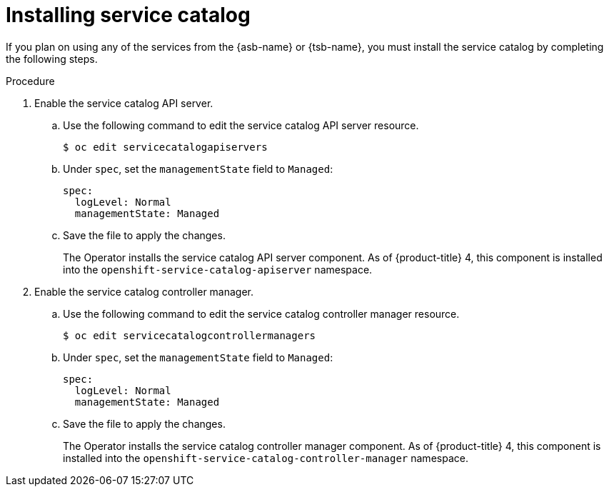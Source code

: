 // Module included in the following assemblies:
//
// * applications/service_brokers/installing-service-catalog.adoc

[id="sb-install-service-catalog-{context}"]
= Installing service catalog

If you plan on using any of the services from the {asb-name} or {tsb-name}, you must install the service catalog by completing the following steps.

.Procedure

. Enable the service catalog API server.
.. Use the following command to edit the service catalog API server resource.
+
----
$ oc edit servicecatalogapiservers
----
.. Under `spec`, set the `managementState` field to `Managed`:
+
[source,yaml]
----
spec:
  logLevel: Normal
  managementState: Managed
----
.. Save the file to apply the changes.
+
The Operator installs the service catalog API server component. As of
{product-title} 4, this component is installed into the
`openshift-service-catalog-apiserver` namespace.

. Enable the service catalog controller manager.
.. Use the following command to edit the service catalog controller manager resource.
+
----
$ oc edit servicecatalogcontrollermanagers
----
.. Under `spec`, set the `managementState` field to `Managed`:
+
[source,yaml]
----
spec:
  logLevel: Normal
  managementState: Managed
----
.. Save the file to apply the changes.
+
The Operator installs the service catalog controller manager component. As of
{product-title} 4, this component is installed into the
`openshift-service-catalog-controller-manager` namespace.
